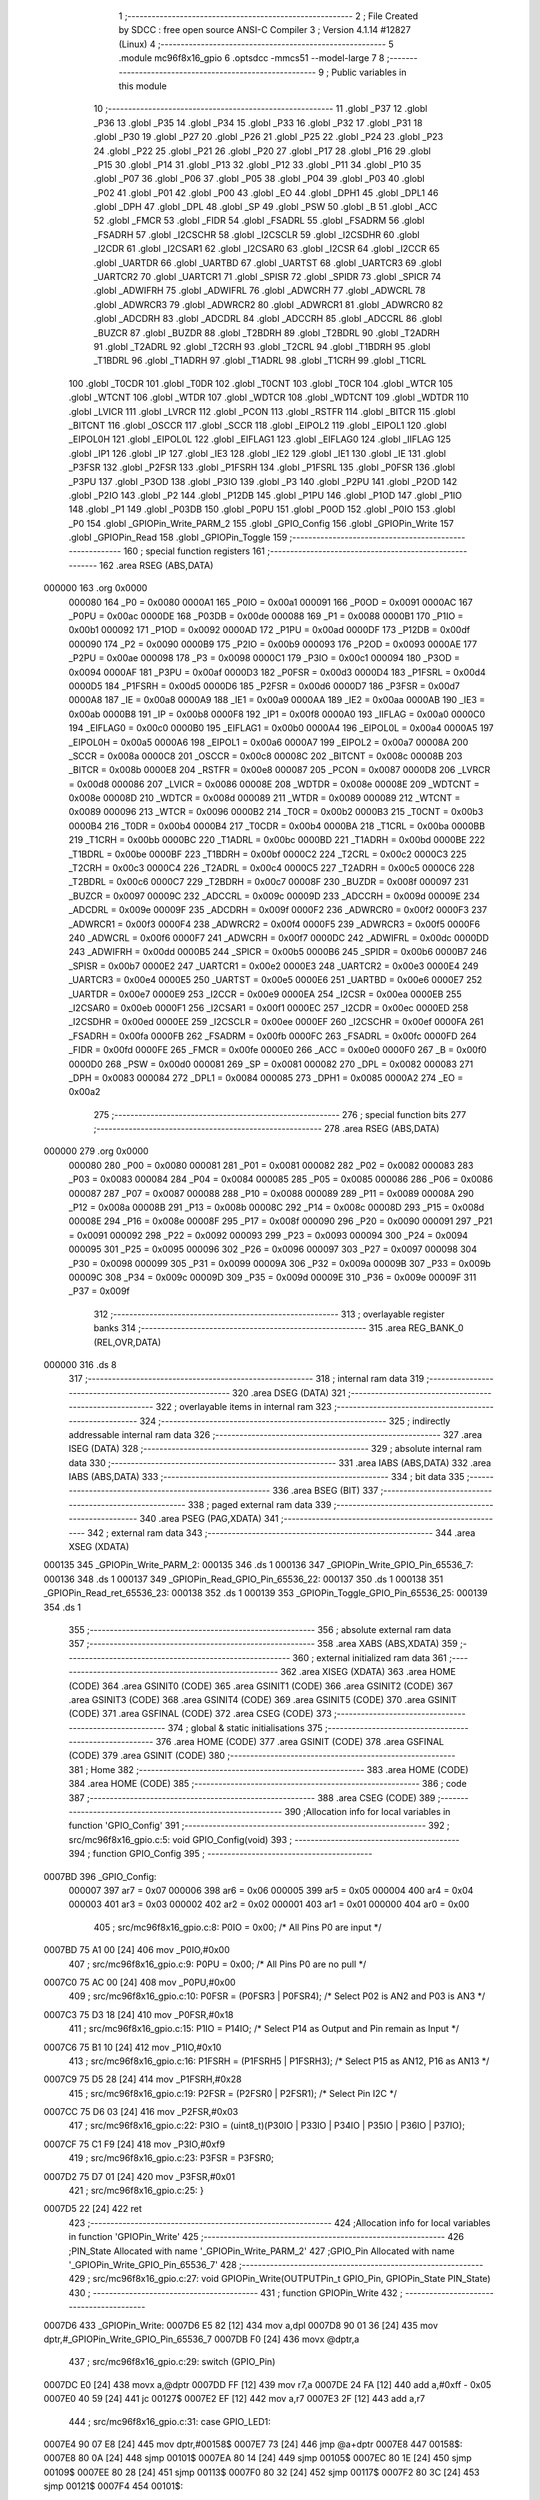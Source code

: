                                       1 ;--------------------------------------------------------
                                      2 ; File Created by SDCC : free open source ANSI-C Compiler
                                      3 ; Version 4.1.14 #12827 (Linux)
                                      4 ;--------------------------------------------------------
                                      5 	.module mc96f8x16_gpio
                                      6 	.optsdcc -mmcs51 --model-large
                                      7 	
                                      8 ;--------------------------------------------------------
                                      9 ; Public variables in this module
                                     10 ;--------------------------------------------------------
                                     11 	.globl _P37
                                     12 	.globl _P36
                                     13 	.globl _P35
                                     14 	.globl _P34
                                     15 	.globl _P33
                                     16 	.globl _P32
                                     17 	.globl _P31
                                     18 	.globl _P30
                                     19 	.globl _P27
                                     20 	.globl _P26
                                     21 	.globl _P25
                                     22 	.globl _P24
                                     23 	.globl _P23
                                     24 	.globl _P22
                                     25 	.globl _P21
                                     26 	.globl _P20
                                     27 	.globl _P17
                                     28 	.globl _P16
                                     29 	.globl _P15
                                     30 	.globl _P14
                                     31 	.globl _P13
                                     32 	.globl _P12
                                     33 	.globl _P11
                                     34 	.globl _P10
                                     35 	.globl _P07
                                     36 	.globl _P06
                                     37 	.globl _P05
                                     38 	.globl _P04
                                     39 	.globl _P03
                                     40 	.globl _P02
                                     41 	.globl _P01
                                     42 	.globl _P00
                                     43 	.globl _EO
                                     44 	.globl _DPH1
                                     45 	.globl _DPL1
                                     46 	.globl _DPH
                                     47 	.globl _DPL
                                     48 	.globl _SP
                                     49 	.globl _PSW
                                     50 	.globl _B
                                     51 	.globl _ACC
                                     52 	.globl _FMCR
                                     53 	.globl _FIDR
                                     54 	.globl _FSADRL
                                     55 	.globl _FSADRM
                                     56 	.globl _FSADRH
                                     57 	.globl _I2CSCHR
                                     58 	.globl _I2CSCLR
                                     59 	.globl _I2CSDHR
                                     60 	.globl _I2CDR
                                     61 	.globl _I2CSAR1
                                     62 	.globl _I2CSAR0
                                     63 	.globl _I2CSR
                                     64 	.globl _I2CCR
                                     65 	.globl _UARTDR
                                     66 	.globl _UARTBD
                                     67 	.globl _UARTST
                                     68 	.globl _UARTCR3
                                     69 	.globl _UARTCR2
                                     70 	.globl _UARTCR1
                                     71 	.globl _SPISR
                                     72 	.globl _SPIDR
                                     73 	.globl _SPICR
                                     74 	.globl _ADWIFRH
                                     75 	.globl _ADWIFRL
                                     76 	.globl _ADWCRH
                                     77 	.globl _ADWCRL
                                     78 	.globl _ADWRCR3
                                     79 	.globl _ADWRCR2
                                     80 	.globl _ADWRCR1
                                     81 	.globl _ADWRCR0
                                     82 	.globl _ADCDRH
                                     83 	.globl _ADCDRL
                                     84 	.globl _ADCCRH
                                     85 	.globl _ADCCRL
                                     86 	.globl _BUZCR
                                     87 	.globl _BUZDR
                                     88 	.globl _T2BDRH
                                     89 	.globl _T2BDRL
                                     90 	.globl _T2ADRH
                                     91 	.globl _T2ADRL
                                     92 	.globl _T2CRH
                                     93 	.globl _T2CRL
                                     94 	.globl _T1BDRH
                                     95 	.globl _T1BDRL
                                     96 	.globl _T1ADRH
                                     97 	.globl _T1ADRL
                                     98 	.globl _T1CRH
                                     99 	.globl _T1CRL
                                    100 	.globl _T0CDR
                                    101 	.globl _T0DR
                                    102 	.globl _T0CNT
                                    103 	.globl _T0CR
                                    104 	.globl _WTCR
                                    105 	.globl _WTCNT
                                    106 	.globl _WTDR
                                    107 	.globl _WDTCR
                                    108 	.globl _WDTCNT
                                    109 	.globl _WDTDR
                                    110 	.globl _LVICR
                                    111 	.globl _LVRCR
                                    112 	.globl _PCON
                                    113 	.globl _RSTFR
                                    114 	.globl _BITCR
                                    115 	.globl _BITCNT
                                    116 	.globl _OSCCR
                                    117 	.globl _SCCR
                                    118 	.globl _EIPOL2
                                    119 	.globl _EIPOL1
                                    120 	.globl _EIPOL0H
                                    121 	.globl _EIPOL0L
                                    122 	.globl _EIFLAG1
                                    123 	.globl _EIFLAG0
                                    124 	.globl _IIFLAG
                                    125 	.globl _IP1
                                    126 	.globl _IP
                                    127 	.globl _IE3
                                    128 	.globl _IE2
                                    129 	.globl _IE1
                                    130 	.globl _IE
                                    131 	.globl _P3FSR
                                    132 	.globl _P2FSR
                                    133 	.globl _P1FSRH
                                    134 	.globl _P1FSRL
                                    135 	.globl _P0FSR
                                    136 	.globl _P3PU
                                    137 	.globl _P3OD
                                    138 	.globl _P3IO
                                    139 	.globl _P3
                                    140 	.globl _P2PU
                                    141 	.globl _P2OD
                                    142 	.globl _P2IO
                                    143 	.globl _P2
                                    144 	.globl _P12DB
                                    145 	.globl _P1PU
                                    146 	.globl _P1OD
                                    147 	.globl _P1IO
                                    148 	.globl _P1
                                    149 	.globl _P03DB
                                    150 	.globl _P0PU
                                    151 	.globl _P0OD
                                    152 	.globl _P0IO
                                    153 	.globl _P0
                                    154 	.globl _GPIOPin_Write_PARM_2
                                    155 	.globl _GPIO_Config
                                    156 	.globl _GPIOPin_Write
                                    157 	.globl _GPIOPin_Read
                                    158 	.globl _GPIOPin_Toggle
                                    159 ;--------------------------------------------------------
                                    160 ; special function registers
                                    161 ;--------------------------------------------------------
                                    162 	.area RSEG    (ABS,DATA)
      000000                        163 	.org 0x0000
                           000080   164 _P0	=	0x0080
                           0000A1   165 _P0IO	=	0x00a1
                           000091   166 _P0OD	=	0x0091
                           0000AC   167 _P0PU	=	0x00ac
                           0000DE   168 _P03DB	=	0x00de
                           000088   169 _P1	=	0x0088
                           0000B1   170 _P1IO	=	0x00b1
                           000092   171 _P1OD	=	0x0092
                           0000AD   172 _P1PU	=	0x00ad
                           0000DF   173 _P12DB	=	0x00df
                           000090   174 _P2	=	0x0090
                           0000B9   175 _P2IO	=	0x00b9
                           000093   176 _P2OD	=	0x0093
                           0000AE   177 _P2PU	=	0x00ae
                           000098   178 _P3	=	0x0098
                           0000C1   179 _P3IO	=	0x00c1
                           000094   180 _P3OD	=	0x0094
                           0000AF   181 _P3PU	=	0x00af
                           0000D3   182 _P0FSR	=	0x00d3
                           0000D4   183 _P1FSRL	=	0x00d4
                           0000D5   184 _P1FSRH	=	0x00d5
                           0000D6   185 _P2FSR	=	0x00d6
                           0000D7   186 _P3FSR	=	0x00d7
                           0000A8   187 _IE	=	0x00a8
                           0000A9   188 _IE1	=	0x00a9
                           0000AA   189 _IE2	=	0x00aa
                           0000AB   190 _IE3	=	0x00ab
                           0000B8   191 _IP	=	0x00b8
                           0000F8   192 _IP1	=	0x00f8
                           0000A0   193 _IIFLAG	=	0x00a0
                           0000C0   194 _EIFLAG0	=	0x00c0
                           0000B0   195 _EIFLAG1	=	0x00b0
                           0000A4   196 _EIPOL0L	=	0x00a4
                           0000A5   197 _EIPOL0H	=	0x00a5
                           0000A6   198 _EIPOL1	=	0x00a6
                           0000A7   199 _EIPOL2	=	0x00a7
                           00008A   200 _SCCR	=	0x008a
                           0000C8   201 _OSCCR	=	0x00c8
                           00008C   202 _BITCNT	=	0x008c
                           00008B   203 _BITCR	=	0x008b
                           0000E8   204 _RSTFR	=	0x00e8
                           000087   205 _PCON	=	0x0087
                           0000D8   206 _LVRCR	=	0x00d8
                           000086   207 _LVICR	=	0x0086
                           00008E   208 _WDTDR	=	0x008e
                           00008E   209 _WDTCNT	=	0x008e
                           00008D   210 _WDTCR	=	0x008d
                           000089   211 _WTDR	=	0x0089
                           000089   212 _WTCNT	=	0x0089
                           000096   213 _WTCR	=	0x0096
                           0000B2   214 _T0CR	=	0x00b2
                           0000B3   215 _T0CNT	=	0x00b3
                           0000B4   216 _T0DR	=	0x00b4
                           0000B4   217 _T0CDR	=	0x00b4
                           0000BA   218 _T1CRL	=	0x00ba
                           0000BB   219 _T1CRH	=	0x00bb
                           0000BC   220 _T1ADRL	=	0x00bc
                           0000BD   221 _T1ADRH	=	0x00bd
                           0000BE   222 _T1BDRL	=	0x00be
                           0000BF   223 _T1BDRH	=	0x00bf
                           0000C2   224 _T2CRL	=	0x00c2
                           0000C3   225 _T2CRH	=	0x00c3
                           0000C4   226 _T2ADRL	=	0x00c4
                           0000C5   227 _T2ADRH	=	0x00c5
                           0000C6   228 _T2BDRL	=	0x00c6
                           0000C7   229 _T2BDRH	=	0x00c7
                           00008F   230 _BUZDR	=	0x008f
                           000097   231 _BUZCR	=	0x0097
                           00009C   232 _ADCCRL	=	0x009c
                           00009D   233 _ADCCRH	=	0x009d
                           00009E   234 _ADCDRL	=	0x009e
                           00009F   235 _ADCDRH	=	0x009f
                           0000F2   236 _ADWRCR0	=	0x00f2
                           0000F3   237 _ADWRCR1	=	0x00f3
                           0000F4   238 _ADWRCR2	=	0x00f4
                           0000F5   239 _ADWRCR3	=	0x00f5
                           0000F6   240 _ADWCRL	=	0x00f6
                           0000F7   241 _ADWCRH	=	0x00f7
                           0000DC   242 _ADWIFRL	=	0x00dc
                           0000DD   243 _ADWIFRH	=	0x00dd
                           0000B5   244 _SPICR	=	0x00b5
                           0000B6   245 _SPIDR	=	0x00b6
                           0000B7   246 _SPISR	=	0x00b7
                           0000E2   247 _UARTCR1	=	0x00e2
                           0000E3   248 _UARTCR2	=	0x00e3
                           0000E4   249 _UARTCR3	=	0x00e4
                           0000E5   250 _UARTST	=	0x00e5
                           0000E6   251 _UARTBD	=	0x00e6
                           0000E7   252 _UARTDR	=	0x00e7
                           0000E9   253 _I2CCR	=	0x00e9
                           0000EA   254 _I2CSR	=	0x00ea
                           0000EB   255 _I2CSAR0	=	0x00eb
                           0000F1   256 _I2CSAR1	=	0x00f1
                           0000EC   257 _I2CDR	=	0x00ec
                           0000ED   258 _I2CSDHR	=	0x00ed
                           0000EE   259 _I2CSCLR	=	0x00ee
                           0000EF   260 _I2CSCHR	=	0x00ef
                           0000FA   261 _FSADRH	=	0x00fa
                           0000FB   262 _FSADRM	=	0x00fb
                           0000FC   263 _FSADRL	=	0x00fc
                           0000FD   264 _FIDR	=	0x00fd
                           0000FE   265 _FMCR	=	0x00fe
                           0000E0   266 _ACC	=	0x00e0
                           0000F0   267 _B	=	0x00f0
                           0000D0   268 _PSW	=	0x00d0
                           000081   269 _SP	=	0x0081
                           000082   270 _DPL	=	0x0082
                           000083   271 _DPH	=	0x0083
                           000084   272 _DPL1	=	0x0084
                           000085   273 _DPH1	=	0x0085
                           0000A2   274 _EO	=	0x00a2
                                    275 ;--------------------------------------------------------
                                    276 ; special function bits
                                    277 ;--------------------------------------------------------
                                    278 	.area RSEG    (ABS,DATA)
      000000                        279 	.org 0x0000
                           000080   280 _P00	=	0x0080
                           000081   281 _P01	=	0x0081
                           000082   282 _P02	=	0x0082
                           000083   283 _P03	=	0x0083
                           000084   284 _P04	=	0x0084
                           000085   285 _P05	=	0x0085
                           000086   286 _P06	=	0x0086
                           000087   287 _P07	=	0x0087
                           000088   288 _P10	=	0x0088
                           000089   289 _P11	=	0x0089
                           00008A   290 _P12	=	0x008a
                           00008B   291 _P13	=	0x008b
                           00008C   292 _P14	=	0x008c
                           00008D   293 _P15	=	0x008d
                           00008E   294 _P16	=	0x008e
                           00008F   295 _P17	=	0x008f
                           000090   296 _P20	=	0x0090
                           000091   297 _P21	=	0x0091
                           000092   298 _P22	=	0x0092
                           000093   299 _P23	=	0x0093
                           000094   300 _P24	=	0x0094
                           000095   301 _P25	=	0x0095
                           000096   302 _P26	=	0x0096
                           000097   303 _P27	=	0x0097
                           000098   304 _P30	=	0x0098
                           000099   305 _P31	=	0x0099
                           00009A   306 _P32	=	0x009a
                           00009B   307 _P33	=	0x009b
                           00009C   308 _P34	=	0x009c
                           00009D   309 _P35	=	0x009d
                           00009E   310 _P36	=	0x009e
                           00009F   311 _P37	=	0x009f
                                    312 ;--------------------------------------------------------
                                    313 ; overlayable register banks
                                    314 ;--------------------------------------------------------
                                    315 	.area REG_BANK_0	(REL,OVR,DATA)
      000000                        316 	.ds 8
                                    317 ;--------------------------------------------------------
                                    318 ; internal ram data
                                    319 ;--------------------------------------------------------
                                    320 	.area DSEG    (DATA)
                                    321 ;--------------------------------------------------------
                                    322 ; overlayable items in internal ram 
                                    323 ;--------------------------------------------------------
                                    324 ;--------------------------------------------------------
                                    325 ; indirectly addressable internal ram data
                                    326 ;--------------------------------------------------------
                                    327 	.area ISEG    (DATA)
                                    328 ;--------------------------------------------------------
                                    329 ; absolute internal ram data
                                    330 ;--------------------------------------------------------
                                    331 	.area IABS    (ABS,DATA)
                                    332 	.area IABS    (ABS,DATA)
                                    333 ;--------------------------------------------------------
                                    334 ; bit data
                                    335 ;--------------------------------------------------------
                                    336 	.area BSEG    (BIT)
                                    337 ;--------------------------------------------------------
                                    338 ; paged external ram data
                                    339 ;--------------------------------------------------------
                                    340 	.area PSEG    (PAG,XDATA)
                                    341 ;--------------------------------------------------------
                                    342 ; external ram data
                                    343 ;--------------------------------------------------------
                                    344 	.area XSEG    (XDATA)
      000135                        345 _GPIOPin_Write_PARM_2:
      000135                        346 	.ds 1
      000136                        347 _GPIOPin_Write_GPIO_Pin_65536_7:
      000136                        348 	.ds 1
      000137                        349 _GPIOPin_Read_GPIO_Pin_65536_22:
      000137                        350 	.ds 1
      000138                        351 _GPIOPin_Read_ret_65536_23:
      000138                        352 	.ds 1
      000139                        353 _GPIOPin_Toggle_GPIO_Pin_65536_25:
      000139                        354 	.ds 1
                                    355 ;--------------------------------------------------------
                                    356 ; absolute external ram data
                                    357 ;--------------------------------------------------------
                                    358 	.area XABS    (ABS,XDATA)
                                    359 ;--------------------------------------------------------
                                    360 ; external initialized ram data
                                    361 ;--------------------------------------------------------
                                    362 	.area XISEG   (XDATA)
                                    363 	.area HOME    (CODE)
                                    364 	.area GSINIT0 (CODE)
                                    365 	.area GSINIT1 (CODE)
                                    366 	.area GSINIT2 (CODE)
                                    367 	.area GSINIT3 (CODE)
                                    368 	.area GSINIT4 (CODE)
                                    369 	.area GSINIT5 (CODE)
                                    370 	.area GSINIT  (CODE)
                                    371 	.area GSFINAL (CODE)
                                    372 	.area CSEG    (CODE)
                                    373 ;--------------------------------------------------------
                                    374 ; global & static initialisations
                                    375 ;--------------------------------------------------------
                                    376 	.area HOME    (CODE)
                                    377 	.area GSINIT  (CODE)
                                    378 	.area GSFINAL (CODE)
                                    379 	.area GSINIT  (CODE)
                                    380 ;--------------------------------------------------------
                                    381 ; Home
                                    382 ;--------------------------------------------------------
                                    383 	.area HOME    (CODE)
                                    384 	.area HOME    (CODE)
                                    385 ;--------------------------------------------------------
                                    386 ; code
                                    387 ;--------------------------------------------------------
                                    388 	.area CSEG    (CODE)
                                    389 ;------------------------------------------------------------
                                    390 ;Allocation info for local variables in function 'GPIO_Config'
                                    391 ;------------------------------------------------------------
                                    392 ;	src/mc96f8x16_gpio.c:5: void GPIO_Config(void)
                                    393 ;	-----------------------------------------
                                    394 ;	 function GPIO_Config
                                    395 ;	-----------------------------------------
      0007BD                        396 _GPIO_Config:
                           000007   397 	ar7 = 0x07
                           000006   398 	ar6 = 0x06
                           000005   399 	ar5 = 0x05
                           000004   400 	ar4 = 0x04
                           000003   401 	ar3 = 0x03
                           000002   402 	ar2 = 0x02
                           000001   403 	ar1 = 0x01
                           000000   404 	ar0 = 0x00
                                    405 ;	src/mc96f8x16_gpio.c:8: P0IO = 0x00;    /* All Pins P0 are input */
      0007BD 75 A1 00         [24]  406 	mov	_P0IO,#0x00
                                    407 ;	src/mc96f8x16_gpio.c:9: P0PU = 0x00;    /* All Pins P0 are no pull */
      0007C0 75 AC 00         [24]  408 	mov	_P0PU,#0x00
                                    409 ;	src/mc96f8x16_gpio.c:10: P0FSR = (P0FSR3 | P0FSR4);   /* Select P02 is AN2 and P03 is AN3 */
      0007C3 75 D3 18         [24]  410 	mov	_P0FSR,#0x18
                                    411 ;	src/mc96f8x16_gpio.c:15: P1IO = P14IO;   /* Select P14 as Output and Pin remain as Input */
      0007C6 75 B1 10         [24]  412 	mov	_P1IO,#0x10
                                    413 ;	src/mc96f8x16_gpio.c:16: P1FSRH = (P1FSRH5 | P1FSRH3);     /* Select P15 as AN12, P16 as AN13 */
      0007C9 75 D5 28         [24]  414 	mov	_P1FSRH,#0x28
                                    415 ;	src/mc96f8x16_gpio.c:19: P2FSR = (P2FSR0 | P2FSR1);    /* Select Pin I2C */
      0007CC 75 D6 03         [24]  416 	mov	_P2FSR,#0x03
                                    417 ;	src/mc96f8x16_gpio.c:22: P3IO = (uint8_t)(P30IO | P33IO | P34IO | P35IO | P36IO | P37IO);
      0007CF 75 C1 F9         [24]  418 	mov	_P3IO,#0xf9
                                    419 ;	src/mc96f8x16_gpio.c:23: P3FSR = P3FSR0;
      0007D2 75 D7 01         [24]  420 	mov	_P3FSR,#0x01
                                    421 ;	src/mc96f8x16_gpio.c:25: }
      0007D5 22               [24]  422 	ret
                                    423 ;------------------------------------------------------------
                                    424 ;Allocation info for local variables in function 'GPIOPin_Write'
                                    425 ;------------------------------------------------------------
                                    426 ;PIN_State                 Allocated with name '_GPIOPin_Write_PARM_2'
                                    427 ;GPIO_Pin                  Allocated with name '_GPIOPin_Write_GPIO_Pin_65536_7'
                                    428 ;------------------------------------------------------------
                                    429 ;	src/mc96f8x16_gpio.c:27: void GPIOPin_Write(OUTPUTPin_t GPIO_Pin, GPIOPin_State PIN_State)
                                    430 ;	-----------------------------------------
                                    431 ;	 function GPIOPin_Write
                                    432 ;	-----------------------------------------
      0007D6                        433 _GPIOPin_Write:
      0007D6 E5 82            [12]  434 	mov	a,dpl
      0007D8 90 01 36         [24]  435 	mov	dptr,#_GPIOPin_Write_GPIO_Pin_65536_7
      0007DB F0               [24]  436 	movx	@dptr,a
                                    437 ;	src/mc96f8x16_gpio.c:29: switch (GPIO_Pin)
      0007DC E0               [24]  438 	movx	a,@dptr
      0007DD FF               [12]  439 	mov  r7,a
      0007DE 24 FA            [12]  440 	add	a,#0xff - 0x05
      0007E0 40 59            [24]  441 	jc	00127$
      0007E2 EF               [12]  442 	mov	a,r7
      0007E3 2F               [12]  443 	add	a,r7
                                    444 ;	src/mc96f8x16_gpio.c:31: case GPIO_LED1:
      0007E4 90 07 E8         [24]  445 	mov	dptr,#00158$
      0007E7 73               [24]  446 	jmp	@a+dptr
      0007E8                        447 00158$:
      0007E8 80 0A            [24]  448 	sjmp	00101$
      0007EA 80 14            [24]  449 	sjmp	00105$
      0007EC 80 1E            [24]  450 	sjmp	00109$
      0007EE 80 28            [24]  451 	sjmp	00113$
      0007F0 80 32            [24]  452 	sjmp	00117$
      0007F2 80 3C            [24]  453 	sjmp	00121$
      0007F4                        454 00101$:
                                    455 ;	src/mc96f8x16_gpio.c:32: if(PIN_State == GPIO_RESET)
      0007F4 90 01 35         [24]  456 	mov	dptr,#_GPIOPin_Write_PARM_2
      0007F7 E0               [24]  457 	movx	a,@dptr
      0007F8 70 03            [24]  458 	jnz	00103$
                                    459 ;	src/mc96f8x16_gpio.c:34: P33 = 0;
                                    460 ;	assignBit
      0007FA C2 9B            [12]  461 	clr	_P33
      0007FC 22               [24]  462 	ret
      0007FD                        463 00103$:
                                    464 ;	src/mc96f8x16_gpio.c:38: P33 = 1;
                                    465 ;	assignBit
      0007FD D2 9B            [12]  466 	setb	_P33
                                    467 ;	src/mc96f8x16_gpio.c:40: break;
                                    468 ;	src/mc96f8x16_gpio.c:41: case GPIO_LED2:
      0007FF 22               [24]  469 	ret
      000800                        470 00105$:
                                    471 ;	src/mc96f8x16_gpio.c:42: if(PIN_State == GPIO_RESET)
      000800 90 01 35         [24]  472 	mov	dptr,#_GPIOPin_Write_PARM_2
      000803 E0               [24]  473 	movx	a,@dptr
      000804 70 03            [24]  474 	jnz	00107$
                                    475 ;	src/mc96f8x16_gpio.c:44: P34 = 0;
                                    476 ;	assignBit
      000806 C2 9C            [12]  477 	clr	_P34
      000808 22               [24]  478 	ret
      000809                        479 00107$:
                                    480 ;	src/mc96f8x16_gpio.c:48: P34 = 1;
                                    481 ;	assignBit
      000809 D2 9C            [12]  482 	setb	_P34
                                    483 ;	src/mc96f8x16_gpio.c:50: break;
                                    484 ;	src/mc96f8x16_gpio.c:51: case GPIO_LED3:
      00080B 22               [24]  485 	ret
      00080C                        486 00109$:
                                    487 ;	src/mc96f8x16_gpio.c:52: if(PIN_State == GPIO_RESET)
      00080C 90 01 35         [24]  488 	mov	dptr,#_GPIOPin_Write_PARM_2
      00080F E0               [24]  489 	movx	a,@dptr
      000810 70 03            [24]  490 	jnz	00111$
                                    491 ;	src/mc96f8x16_gpio.c:54: P35 = 0;
                                    492 ;	assignBit
      000812 C2 9D            [12]  493 	clr	_P35
      000814 22               [24]  494 	ret
      000815                        495 00111$:
                                    496 ;	src/mc96f8x16_gpio.c:58: P35 = 1;
                                    497 ;	assignBit
      000815 D2 9D            [12]  498 	setb	_P35
                                    499 ;	src/mc96f8x16_gpio.c:60: break;
                                    500 ;	src/mc96f8x16_gpio.c:61: case GPIO_5V_CNTL:
      000817 22               [24]  501 	ret
      000818                        502 00113$:
                                    503 ;	src/mc96f8x16_gpio.c:62: if(PIN_State == GPIO_RESET)
      000818 90 01 35         [24]  504 	mov	dptr,#_GPIOPin_Write_PARM_2
      00081B E0               [24]  505 	movx	a,@dptr
      00081C 70 03            [24]  506 	jnz	00115$
                                    507 ;	src/mc96f8x16_gpio.c:64: P36 = 0;
                                    508 ;	assignBit
      00081E C2 9E            [12]  509 	clr	_P36
      000820 22               [24]  510 	ret
      000821                        511 00115$:
                                    512 ;	src/mc96f8x16_gpio.c:68: P36 = 1;
                                    513 ;	assignBit
      000821 D2 9E            [12]  514 	setb	_P36
                                    515 ;	src/mc96f8x16_gpio.c:70: break;
                                    516 ;	src/mc96f8x16_gpio.c:71: case GPIO_DCDC_EN:
      000823 22               [24]  517 	ret
      000824                        518 00117$:
                                    519 ;	src/mc96f8x16_gpio.c:72: if(PIN_State == GPIO_RESET)
      000824 90 01 35         [24]  520 	mov	dptr,#_GPIOPin_Write_PARM_2
      000827 E0               [24]  521 	movx	a,@dptr
      000828 70 03            [24]  522 	jnz	00119$
                                    523 ;	src/mc96f8x16_gpio.c:74: P37 = 0;
                                    524 ;	assignBit
      00082A C2 9F            [12]  525 	clr	_P37
      00082C 22               [24]  526 	ret
      00082D                        527 00119$:
                                    528 ;	src/mc96f8x16_gpio.c:78: P37 = 1;
                                    529 ;	assignBit
      00082D D2 9F            [12]  530 	setb	_P37
                                    531 ;	src/mc96f8x16_gpio.c:80: break;
                                    532 ;	src/mc96f8x16_gpio.c:81: case GPIO_COM_MODE:
      00082F 22               [24]  533 	ret
      000830                        534 00121$:
                                    535 ;	src/mc96f8x16_gpio.c:82: if(PIN_State == GPIO_RESET)
      000830 90 01 35         [24]  536 	mov	dptr,#_GPIOPin_Write_PARM_2
      000833 E0               [24]  537 	movx	a,@dptr
      000834 70 03            [24]  538 	jnz	00123$
                                    539 ;	src/mc96f8x16_gpio.c:84: P14 = 0;
                                    540 ;	assignBit
      000836 C2 8C            [12]  541 	clr	_P14
      000838 22               [24]  542 	ret
      000839                        543 00123$:
                                    544 ;	src/mc96f8x16_gpio.c:88: P14 = 1;
                                    545 ;	assignBit
      000839 D2 8C            [12]  546 	setb	_P14
                                    547 ;	src/mc96f8x16_gpio.c:93: }
      00083B                        548 00127$:
                                    549 ;	src/mc96f8x16_gpio.c:94: }
      00083B 22               [24]  550 	ret
                                    551 ;------------------------------------------------------------
                                    552 ;Allocation info for local variables in function 'GPIOPin_Read'
                                    553 ;------------------------------------------------------------
                                    554 ;GPIO_Pin                  Allocated with name '_GPIOPin_Read_GPIO_Pin_65536_22'
                                    555 ;ret                       Allocated with name '_GPIOPin_Read_ret_65536_23'
                                    556 ;------------------------------------------------------------
                                    557 ;	src/mc96f8x16_gpio.c:96: GPIOPin_State GPIOPin_Read(OUTPUTPin_t GPIO_Pin)
                                    558 ;	-----------------------------------------
                                    559 ;	 function GPIOPin_Read
                                    560 ;	-----------------------------------------
      00083C                        561 _GPIOPin_Read:
      00083C E5 82            [12]  562 	mov	a,dpl
      00083E 90 01 37         [24]  563 	mov	dptr,#_GPIOPin_Read_GPIO_Pin_65536_22
      000841 F0               [24]  564 	movx	@dptr,a
                                    565 ;	src/mc96f8x16_gpio.c:98: GPIOPin_State ret = GPIO_RESET;
      000842 90 01 38         [24]  566 	mov	dptr,#_GPIOPin_Read_ret_65536_23
      000845 E4               [12]  567 	clr	a
      000846 F0               [24]  568 	movx	@dptr,a
                                    569 ;	src/mc96f8x16_gpio.c:99: switch (GPIO_Pin)
      000847 90 01 37         [24]  570 	mov	dptr,#_GPIOPin_Read_GPIO_Pin_65536_22
      00084A E0               [24]  571 	movx	a,@dptr
      00084B FF               [12]  572 	mov  r7,a
      00084C 24 FA            [12]  573 	add	a,#0xff - 0x05
      00084E 40 4C            [24]  574 	jc	00108$
      000850 EF               [12]  575 	mov	a,r7
      000851 2F               [12]  576 	add	a,r7
                                    577 ;	src/mc96f8x16_gpio.c:101: case GPIO_LED1:
      000852 90 08 56         [24]  578 	mov	dptr,#00116$
      000855 73               [24]  579 	jmp	@a+dptr
      000856                        580 00116$:
      000856 80 0A            [24]  581 	sjmp	00101$
      000858 80 12            [24]  582 	sjmp	00102$
      00085A 80 1A            [24]  583 	sjmp	00103$
      00085C 80 22            [24]  584 	sjmp	00104$
      00085E 80 2A            [24]  585 	sjmp	00105$
      000860 80 32            [24]  586 	sjmp	00106$
      000862                        587 00101$:
                                    588 ;	src/mc96f8x16_gpio.c:102: ret = P33;
      000862 90 01 38         [24]  589 	mov	dptr,#_GPIOPin_Read_ret_65536_23
      000865 A2 9B            [12]  590 	mov	c,_P33
      000867 E4               [12]  591 	clr	a
      000868 33               [12]  592 	rlc	a
      000869 F0               [24]  593 	movx	@dptr,a
                                    594 ;	src/mc96f8x16_gpio.c:103: break;
                                    595 ;	src/mc96f8x16_gpio.c:104: case GPIO_LED2:
      00086A 80 30            [24]  596 	sjmp	00108$
      00086C                        597 00102$:
                                    598 ;	src/mc96f8x16_gpio.c:105: ret = P34;
      00086C 90 01 38         [24]  599 	mov	dptr,#_GPIOPin_Read_ret_65536_23
      00086F A2 9C            [12]  600 	mov	c,_P34
      000871 E4               [12]  601 	clr	a
      000872 33               [12]  602 	rlc	a
      000873 F0               [24]  603 	movx	@dptr,a
                                    604 ;	src/mc96f8x16_gpio.c:106: break;
                                    605 ;	src/mc96f8x16_gpio.c:107: case GPIO_LED3:
      000874 80 26            [24]  606 	sjmp	00108$
      000876                        607 00103$:
                                    608 ;	src/mc96f8x16_gpio.c:108: ret = P35;
      000876 90 01 38         [24]  609 	mov	dptr,#_GPIOPin_Read_ret_65536_23
      000879 A2 9D            [12]  610 	mov	c,_P35
      00087B E4               [12]  611 	clr	a
      00087C 33               [12]  612 	rlc	a
      00087D F0               [24]  613 	movx	@dptr,a
                                    614 ;	src/mc96f8x16_gpio.c:109: break;
                                    615 ;	src/mc96f8x16_gpio.c:110: case GPIO_5V_CNTL:
      00087E 80 1C            [24]  616 	sjmp	00108$
      000880                        617 00104$:
                                    618 ;	src/mc96f8x16_gpio.c:111: ret = P36;
      000880 90 01 38         [24]  619 	mov	dptr,#_GPIOPin_Read_ret_65536_23
      000883 A2 9E            [12]  620 	mov	c,_P36
      000885 E4               [12]  621 	clr	a
      000886 33               [12]  622 	rlc	a
      000887 F0               [24]  623 	movx	@dptr,a
                                    624 ;	src/mc96f8x16_gpio.c:112: break;
                                    625 ;	src/mc96f8x16_gpio.c:113: case GPIO_DCDC_EN:
      000888 80 12            [24]  626 	sjmp	00108$
      00088A                        627 00105$:
                                    628 ;	src/mc96f8x16_gpio.c:114: ret = P37;
      00088A 90 01 38         [24]  629 	mov	dptr,#_GPIOPin_Read_ret_65536_23
      00088D A2 9F            [12]  630 	mov	c,_P37
      00088F E4               [12]  631 	clr	a
      000890 33               [12]  632 	rlc	a
      000891 F0               [24]  633 	movx	@dptr,a
                                    634 ;	src/mc96f8x16_gpio.c:115: break;
                                    635 ;	src/mc96f8x16_gpio.c:116: case GPIO_COM_MODE:
      000892 80 08            [24]  636 	sjmp	00108$
      000894                        637 00106$:
                                    638 ;	src/mc96f8x16_gpio.c:117: ret = P14;
      000894 90 01 38         [24]  639 	mov	dptr,#_GPIOPin_Read_ret_65536_23
      000897 A2 8C            [12]  640 	mov	c,_P14
      000899 E4               [12]  641 	clr	a
      00089A 33               [12]  642 	rlc	a
      00089B F0               [24]  643 	movx	@dptr,a
                                    644 ;	src/mc96f8x16_gpio.c:121: }
      00089C                        645 00108$:
                                    646 ;	src/mc96f8x16_gpio.c:122: return ret;
      00089C 90 01 38         [24]  647 	mov	dptr,#_GPIOPin_Read_ret_65536_23
      00089F E0               [24]  648 	movx	a,@dptr
                                    649 ;	src/mc96f8x16_gpio.c:123: }
      0008A0 F5 82            [12]  650 	mov	dpl,a
      0008A2 22               [24]  651 	ret
                                    652 ;------------------------------------------------------------
                                    653 ;Allocation info for local variables in function 'GPIOPin_Toggle'
                                    654 ;------------------------------------------------------------
                                    655 ;GPIO_Pin                  Allocated with name '_GPIOPin_Toggle_GPIO_Pin_65536_25'
                                    656 ;------------------------------------------------------------
                                    657 ;	src/mc96f8x16_gpio.c:125: void GPIOPin_Toggle(OUTPUTPin_t GPIO_Pin)
                                    658 ;	-----------------------------------------
                                    659 ;	 function GPIOPin_Toggle
                                    660 ;	-----------------------------------------
      0008A3                        661 _GPIOPin_Toggle:
      0008A3 E5 82            [12]  662 	mov	a,dpl
      0008A5 90 01 39         [24]  663 	mov	dptr,#_GPIOPin_Toggle_GPIO_Pin_65536_25
      0008A8 F0               [24]  664 	movx	@dptr,a
                                    665 ;	src/mc96f8x16_gpio.c:127: switch (GPIO_Pin)
      0008A9 E0               [24]  666 	movx	a,@dptr
      0008AA FF               [12]  667 	mov  r7,a
      0008AB 24 FA            [12]  668 	add	a,#0xff - 0x05
      0008AD 40 23            [24]  669 	jc	00109$
      0008AF EF               [12]  670 	mov	a,r7
      0008B0 2F               [12]  671 	add	a,r7
                                    672 ;	src/mc96f8x16_gpio.c:129: case GPIO_LED1:
      0008B1 90 08 B5         [24]  673 	mov	dptr,#00116$
      0008B4 73               [24]  674 	jmp	@a+dptr
      0008B5                        675 00116$:
      0008B5 80 0A            [24]  676 	sjmp	00101$
      0008B7 80 0B            [24]  677 	sjmp	00102$
      0008B9 80 0C            [24]  678 	sjmp	00103$
      0008BB 80 0D            [24]  679 	sjmp	00104$
      0008BD 80 0E            [24]  680 	sjmp	00105$
      0008BF 80 0F            [24]  681 	sjmp	00106$
      0008C1                        682 00101$:
                                    683 ;	src/mc96f8x16_gpio.c:130: P33 = !P33;
      0008C1 B2 9B            [12]  684 	cpl	_P33
                                    685 ;	src/mc96f8x16_gpio.c:131: break;
                                    686 ;	src/mc96f8x16_gpio.c:132: case GPIO_LED2:
      0008C3 22               [24]  687 	ret
      0008C4                        688 00102$:
                                    689 ;	src/mc96f8x16_gpio.c:133: P34 = !P34;
      0008C4 B2 9C            [12]  690 	cpl	_P34
                                    691 ;	src/mc96f8x16_gpio.c:134: break;
                                    692 ;	src/mc96f8x16_gpio.c:135: case GPIO_LED3:
      0008C6 22               [24]  693 	ret
      0008C7                        694 00103$:
                                    695 ;	src/mc96f8x16_gpio.c:136: P35 = !P35;
      0008C7 B2 9D            [12]  696 	cpl	_P35
                                    697 ;	src/mc96f8x16_gpio.c:137: break;
                                    698 ;	src/mc96f8x16_gpio.c:138: case GPIO_5V_CNTL:
      0008C9 22               [24]  699 	ret
      0008CA                        700 00104$:
                                    701 ;	src/mc96f8x16_gpio.c:139: P36 = !P36;
      0008CA B2 9E            [12]  702 	cpl	_P36
                                    703 ;	src/mc96f8x16_gpio.c:140: break;
                                    704 ;	src/mc96f8x16_gpio.c:141: case GPIO_DCDC_EN:
      0008CC 22               [24]  705 	ret
      0008CD                        706 00105$:
                                    707 ;	src/mc96f8x16_gpio.c:142: P37 = !P37;
      0008CD B2 9F            [12]  708 	cpl	_P37
                                    709 ;	src/mc96f8x16_gpio.c:143: break;
                                    710 ;	src/mc96f8x16_gpio.c:144: case GPIO_COM_MODE:
      0008CF 22               [24]  711 	ret
      0008D0                        712 00106$:
                                    713 ;	src/mc96f8x16_gpio.c:145: P14 = !P14;
      0008D0 B2 8C            [12]  714 	cpl	_P14
                                    715 ;	src/mc96f8x16_gpio.c:149: }
      0008D2                        716 00109$:
                                    717 ;	src/mc96f8x16_gpio.c:150: }
      0008D2 22               [24]  718 	ret
                                    719 	.area CSEG    (CODE)
                                    720 	.area CONST   (CODE)
                                    721 	.area XINIT   (CODE)
                                    722 	.area CABS    (ABS,CODE)
